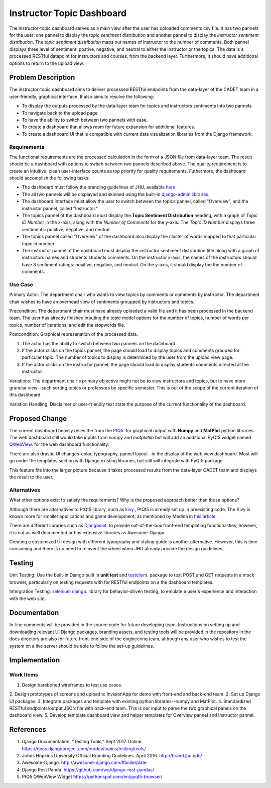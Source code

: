 ..
  This work is licensed under a Creative Commons 3.0 Unported License.

  http://creativecommons.org/licenses/by/3.0/legalcode

========
Instructor Topic Dashboard 
========

The instructor-topic dashboard serves as a main view after the user has uploaded comments csv file. It has two pannels for the user: 
one pannel to display the *topic sentiment distribution* and another pannel to display the *instructor sentiment distribution*.  The *topic sentiment distribution* maps out names of instructor to the number of comments. Both pannel displays three level of sentiment: postive, negative, and neutral to either the instructor or the topics.  The data is a processed RESTful datapoint for instructors and courses, from the backend layer. Furthermore, it should have additional options to return to the upload view.


Problem Description
===================

The instructor-topic dashboard aims to deliver processed RESTful endpoints from the data-layer of the CADET team in a user-friendly, graphical interface. It also aims to resolve the following: 

- To display the outputs processed by the data-layer team for topics and instructors sentiments into two pannels.
- To navigate back to the upload page.
- To have the ability to switch between two pannels with ease.
- To create a dashboard that allows room for future expansion for additional features.
- To create a dashboard UI that is compatible with current data visualization libraries from the Django framework. 

Requirements
------------

The functional requirements are the processed calculation in the form of a JSON file from data-layer team. The result should be a dashboard with options to switch between two pannels described above. The quality requirement is to create an intuitive, clean user-interface counts as top priority for quality requirements. Futhermore, the dashboard should accomplish the following tasks: 

- The dashboard must follow the branding guidelines of JHU, available `here <http://brand.jhu.edu/>`_.
- The all two pannels will be displayed and skinned using the built-in `django-admin libraries <http://awesome-django.com/#admin-interface/>`_.
- The dashboard interface must allow the user to switch between the topics pannel, called "Overview", and the instructor pannel, called "Instructor."
- The topics pannel of the dashboard must display the **Topic Sentiment Distribution** heading, with a graph of *Topic ID Number* in the x-axis, along with the *Number of Comments* for the y-axis. The *Topic ID Number* displays three sentiments: positive, negative, and neutral.
- The topics pannel called "Overview" of the dashboard also display the cluster of words mapped to that particular topic id number.  
- The instructor pannel of the dashboard must display the instructor sentiment distribution title along with a graph of instructors names and students students comments. On the instructor x-axis, the names of the instructors should have 3 sentiment ratings: positive, negative, and neutral. On the y-axis, it should display the the number of comments.

Use Case 
------------

Primary Actor: The department chair who wants to view topics by comments or comments by instructor. The department chair wishes to have an overhead view of sentiments groupped by instructors and topics.

Precondition: The department chair must have already uploaded a valid file and it has been processed in the backend team. The user has already finished inputing the topic model options for the number of topics, number of words per topics, number of iterations, and edit the stopwords file.

Postcondition: Graphical represenation of the processed data.

1) The actor has the ability to switch between two pannels on the dashboard.
2) If the actor clicks on the topics pannel, the page should load to display topics and comments grouped for particular topic.  The number of topics to display is determined by the user from the upload view page.
3) If the actor clicks on the instructor pannel, the page should load to display students comments directed at the instructor.

Variations: The department chair's primary objective might not be to view instructors and topics, but to have more granular view--such sorting topics or professors by specific semester.  This is out of the scope of the current iteration of this dashboard.

Variation Handling: Disclaimer or user-friendly text state the purpose of the current functionality of the dashboard. 


Proposed Change
===============

The current dashboard heavily relies the from the `PtQ5 <http://pyqt.sourceforge.net/Docs/PyQt5/>`_. for graphical output with **Numpy** and **MatPlot** python libraries. The web dashboard still would take inputs from *numpy* and *matplotlib* but will add an additional PyQt5 widget named `QWebView <https://pythonspot.com/en/pyqt5-browser/>`_. for the web dashboard functionality. 

There are also drastic UI changes-color, typography, pannel layout--in the display of the web view dashboard. Most will go under the templates section with Django existing libraries, but still will integrate with PyQt5 package.

This feature fits into the larger picture because it takes processed results from the data-layer CADET team and displays the result to the user. 

Alternatives
------------

What other options exist to satisfy the requirements? Why is the proposed
approach better than those options?

Although there are alternatives to PtQt5 library, such as `kivy <https://kivy.org/#home>`_., PtQt5 is already set up in preexisting code.  The Kivy is known more for smaller applications and game development, as mentioned by Medina in `this article <https://medium.com/@tryexceptpass/a-python-ate-my-gui-971f2326ce59>`_. 

There are different libraries such as `Djangosuit <http://djangosuit.com/>`_. to provide out-of-the-box front-end templating functionalities, however, it is not as well documented or has extensive libraries as Awesome-Django.  

Creating a customized UI design with different typography and styling guide is another alternative.  However, this is time-consuming and there is no need to reinvent the wheel when JHU already provide the design guidelines.

Testing
=======

Unit Testing: Use the built-in Django built in **unit test** and `testclient <https://docs.djangoproject.com/en/1.11/topics/testing/tools/>`_. package to test POST and GET requests in a mock browser, particularly on testing requests with for RESTful endpoints on a the dashboard templates.

Intergration Testing: `selenium django <https://django-selenium.readthedocs.io/en/latest/#what-is-it/>`_. library for behavior-driven testing, to emulate a user's experience and interaction with the web site.


Documentation
=============

In-line comments will be provided in the source code for future developing team.  Instructions on setting up and downloading relevant UI Django packages, branding assets, and testing tools will be provided in the repository in the docs directory are also for future front-end side of the engineering team, although any user who wishes to test the system on a live server should be able to follow the set-up guidelines. 


Implementation
==============

Work Items
----------

1. Design bareboned wireframes to test use cases.
2. Design prototypes of screens and upload to InvisionApp for demo with front-end and back-end team.
2. Set up Django UI packages.
3. Integrate packages and template with existing python libraries--numpy and MatPlot.
4. Standardized RESTful endpoints/output JSON file with back-end team. This is our input to parse the two graphical panels on the dashboard view.
5. Develop template dashboard view and helper templates for Overview pannel and Instructor pannel.

References
==========

1. Django Documentation, "Testing Tools," Sept 2017. Online: https://docs.djangoproject.com/en/dev/topics/testing/tools/ 
2. Johns Hopkins University Official Branding Guidelines. April 2016. http://brand.jhu.edu/ 
3. Awesome-Django. http://awesome-django.com/#boilerplate
4. Django Rest Panda. https://github.com/wq/django-rest-pandas/ 
5. PtQ5 QWebView Widget https://pythonspot.com/en/pyqt5-browser/

